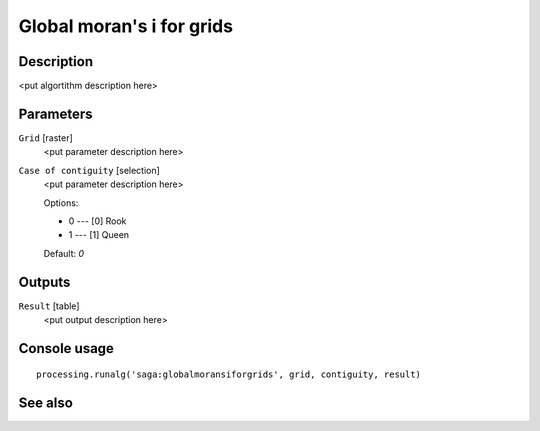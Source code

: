 Global moran's i for grids
==========================

Description
-----------

<put algortithm description here>

Parameters
----------

``Grid`` [raster]
  <put parameter description here>

``Case of contiguity`` [selection]
  <put parameter description here>

  Options:

  * 0 --- [0] Rook
  * 1 --- [1] Queen

  Default: *0*

Outputs
-------

``Result`` [table]
  <put output description here>

Console usage
-------------

::

  processing.runalg('saga:globalmoransiforgrids', grid, contiguity, result)

See also
--------

